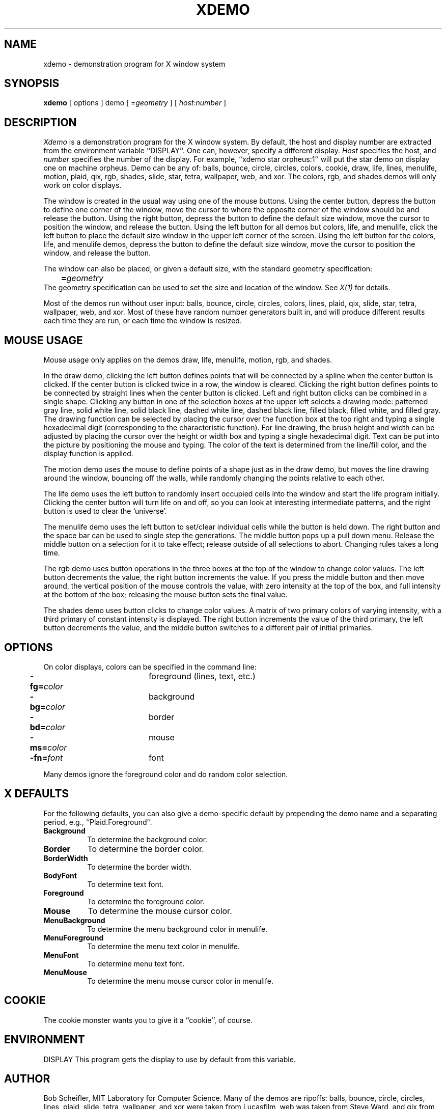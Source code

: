 .TH XDEMO 1 "12 December 1985" "X Version 10"
.SH NAME
xdemo - demonstration program for X window system
.SH SYNOPSIS
.B xdemo
[ options ] demo [ =\fIgeometry\fP ] [ \fIhost\fP:\fInumber\fP ]
.SH DESCRIPTION
.I Xdemo
is a demonstration program for the X window system.
By default, the host and display number are extracted from the
environment variable ``DISPLAY''.
One can, however, specify a different display.
.I Host
specifies the host,
and
.I number
specifies the number of the display.  For example, ``xdemo star orpheus:1''
will put the star demo on display one on machine orpheus.
Demo can be any of: balls, bounce, circle, circles, colors, cookie, draw, life,
lines, menulife, motion, plaid, qix, rgb, shades, slide, star, tetra,
wallpaper, web, and xor.
The colors, rgb, and shades demos will only work on color displays.
.PP
The window is created in the usual way using one of the mouse buttons.
Using the center button, depress the button to define one corner of the window,
move the cursor to where the opposite corner of the window should be
and release the button.  Using the right button, depress the button to
define the default size window, move the cursor to position the window,
and release the button.  Using the left button for all demos but colors,
life, and menulife, click the left button to place the default size window
in the upper left corner of the screen.  Using the left button for the
colors, life, and menulife demos, depress the button to define the default
size window, move the cursor to position the window, and release the button.
.PP
The window can also be placed, or given a default size, with the standard
geometry specification:
.br
	\fB=\fP\fIgeometry\fP
.br
The geometry specification can be used to set the size and location of the
window.
See \fIX(1)\fP for details.
.PP
Most of the demos run without user input: balls, bounce, circle, circles,
colors, lines, plaid, qix, slide, star, tetra, wallpaper, web, and xor.
Most of these have random number generators built in, and will produce
different results each time they are run, or each time the window is
resized.
.PP
.SH "MOUSE USAGE"
.PP
Mouse usage only applies on the demos draw, life, menulife, motion, rgb, and
shades.
.PP
In the draw demo, clicking the left button defines points that will
be connected by a spline when the center button is clicked.
If the center button is clicked twice in a row, the window is cleared.
Clicking the right button defines points to be connected by straight lines
when the center button is clicked.
Left and right button clicks can be combined in a single shape.
Clicking any button in one of the selection boxes at the upper left selects
a drawing mode: patterned gray line, solid white line, solid black line, dashed
white line, dashed black line, filled black, filled white, and filled gray.
The drawing function can be selected by placing the cursor over the function
box at the top right and typing a single hexadecimal digit (corresponding
to the characteristic function).  For line drawing, the brush height and width
can be adjusted by placing the cursor over the height or width box and typing
a single hexadecimal digit.  Text can be put into the picture by positioning
the mouse and typing.  The color of the text is determined from the line/fill
color, and the display function is applied.
.PP
The motion demo uses the mouse to define points of a shape just as in the draw
demo, but moves the line drawing around the window, bouncing off the walls,
while randomly changing the points relative to each other.
.PP
The life demo uses the left button to randomly insert occupied cells into the
window and start the life program initially.
Clicking the center button will turn life on and off, so you can look
at interesting intermediate patterns,
and the right button is used to clear the `universe'.
.PP
The menulife demo uses the left button to set/clear individual cells while
the button is held down.  The right button and the space bar can be used
to single step the generations.  The middle button pops up a pull down menu.
Release the middle button on a selection for it to take effect; release outside
of all selections to abort.  Changing rules takes a long time.
.PP
The rgb demo uses button operations in the three boxes at the top of the window
to change color values.  The left button decrements the value, the right
button increments the value.  If you press the middle button and then
move around, the vertical position of the mouse controls the value, with zero
intensity at the top of the box, and full intensity at the bottom of the box;
releasing the mouse button sets the final value.
.PP
The shades demo uses button clicks to change color values.  A matrix of two
primary colors of varying intensity, with a third primary of constant intensity
is displayed.  The right button increments the value of the third primary, the
left button decrements the value, and the middle button switches to a different
pair of initial primaries.
.SH OPTIONS
On color displays, colors can be specified in the command line:
.PP
.nf
	\fB-fg=\fP\fIcolor\fP		foreground (lines, text, etc.)
	\fB-bg=\fP\fIcolor\fP		background
	\fB-bd=\fP\fIcolor\fP		border
	\fB-ms=\fP\fIcolor\fP		mouse
	\fB-fn=\fP\fIfont\fP		font
.fi
.PP
Many demos ignore the foreground color and do random color selection.
.SH X DEFAULTS
.PP
For the following defaults, you can also give a demo-specific default by
prepending the demo name and a separating period, e.g., ``Plaid.Foreground''.
.PP
.TP 8
.B Background
To determine the background color.
.PP
.TP 8
.B Border
To determine the border color.
.PP
.TP 8
.B BorderWidth
To determine the border width.
.PP
.TP 8
.B BodyFont
To determine text font.
.PP
.TP 8
.B Foreground
To determine the foreground color.
.PP
.TP 8
.B Mouse
To determine the mouse cursor color.
.PP
.TP 8
.B MenuBackground
To determine the menu background color in menulife.
.PP
.TP 8
.B MenuForeground
To determine the menu text color in menulife.
.PP
.TP 8
.B MenuFont
To determine menu text font.
.PP
.TP 8
.B MenuMouse
To determine the menu mouse cursor color in menulife.
.SH COOKIE
The cookie monster wants you to give it a ``cookie'', of course.
.SH ENVIRONMENT
DISPLAY	This program gets the display to use by default from this variable.
.SH AUTHOR
Bob Scheifler, MIT Laboratory for Computer Science.
Many of the demos are ripoffs:
balls, bounce, circle, circles, lines, plaid, slide, tetra, wallpaper, and xor
were taken from Lucasfilm,
web was taken from Steve Ward,
and qix from Symbolics.
Menulife written by Paul Johnson, MIT Laboratory for Computer Science.
.br
Copyright (c) 1985, Massachusetts Institute of Technology
.SH "SEE ALSO"
X(1), xterm(1), xwm(1)
